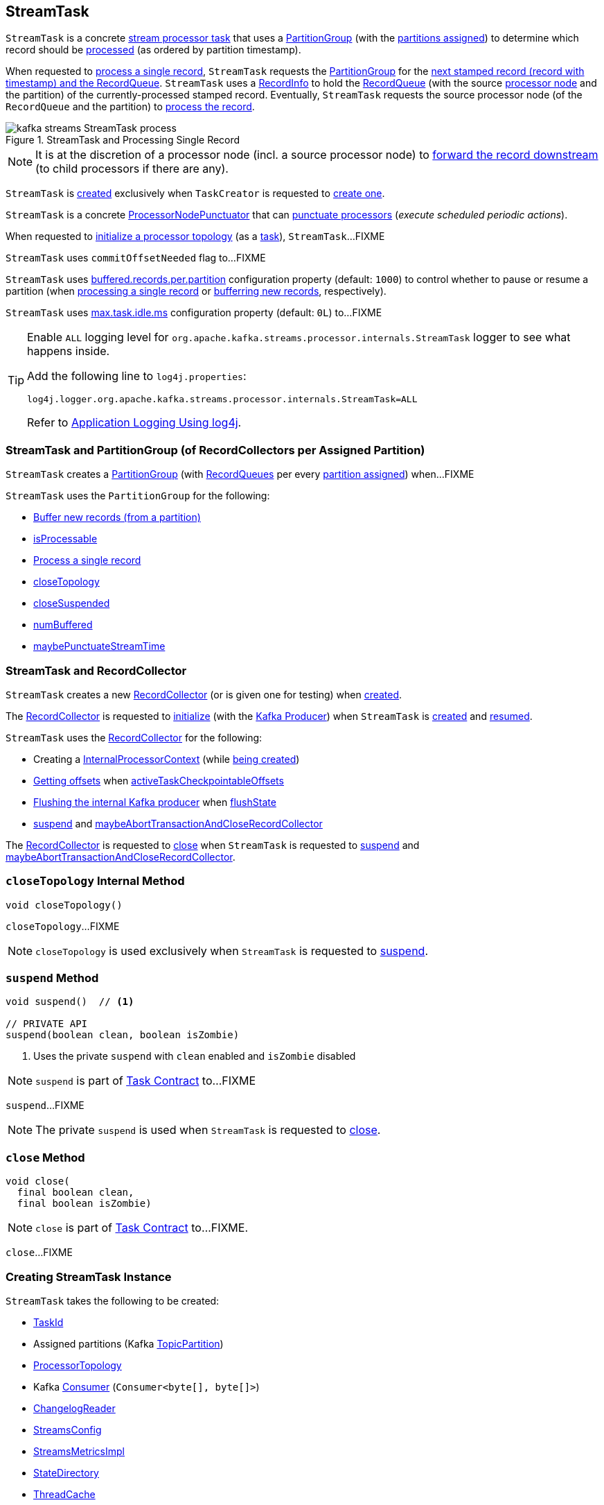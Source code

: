 == [[StreamTask]] StreamTask

[[AbstractTask]]
`StreamTask` is a concrete <<kafka-streams-internals-AbstractTask.adoc#, stream processor task>> that uses a <<partitionGroup, PartitionGroup>> (with the <<partitions, partitions assigned>>) to determine which record should be <<process, processed>> (as ordered by partition timestamp).

When requested to <<process, process a single record>>, `StreamTask` requests the <<partitionGroup, PartitionGroup>> for the <<kafka-streams-internals-PartitionGroup.adoc#nextRecord, next stamped record (record with timestamp) and the RecordQueue>>. `StreamTask` uses a <<recordInfo, RecordInfo>> to hold the <<kafka-streams-internals-RecordQueue.adoc#, RecordQueue>> (with the source <<kafka-streams-internals-ProcessorNode.adoc#, processor node>> and the partition) of the currently-processed stamped record. Eventually, `StreamTask` requests the source processor node (of the `RecordQueue` and the partition) to <<kafka-streams-internals-ProcessorNode.adoc#process, process the record>>.

.StreamTask and Processing Single Record
image::images/kafka-streams-StreamTask-process.png[align="center"]

NOTE: It is at the discretion of a processor node (incl. a source processor node) to <<kafka-streams-ProcessorContext.adoc#forward, forward the record downstream>> (to child processors if there are any).

`StreamTask` is <<creating-instance, created>> exclusively when `TaskCreator` is requested to <<kafka-streams-internals-TaskCreator.adoc#createTask, create one>>.

[[ProcessorNodePunctuator]]
`StreamTask` is a concrete <<kafka-streams-internals-ProcessorNodePunctuator.adoc#, ProcessorNodePunctuator>> that can <<punctuate, punctuate processors>> (_execute scheduled periodic actions_).

When requested to <<initializeTopology, initialize a processor topology>> (as a <<kafka-streams-internals-Task.adoc#, task>>), `StreamTask`...FIXME

[[commitOffsetNeeded]]
`StreamTask` uses `commitOffsetNeeded` flag to...FIXME

[[maxBufferedSize]]
[[buffered.records.per.partition]]
`StreamTask` uses <<kafka-streams-properties.adoc#buffered.records.per.partition, buffered.records.per.partition>> configuration property (default: `1000`) to control whether to pause or resume a partition (when <<process, processing a single record>> or <<addRecords, bufferring new records>>, respectively).

[[maxTaskIdleMs]]
[[max.task.idle.ms]]
`StreamTask` uses <<kafka-streams-properties.adoc#max.task.idle.ms, max.task.idle.ms>> configuration property (default: `0L`) to...FIXME

[[logging]]
[TIP]
====
Enable `ALL` logging level for `org.apache.kafka.streams.processor.internals.StreamTask` logger to see what happens inside.

Add the following line to `log4j.properties`:

```
log4j.logger.org.apache.kafka.streams.processor.internals.StreamTask=ALL
```

Refer to <<kafka-logging.adoc#log4j.properties, Application Logging Using log4j>>.
====

=== [[partitionGroup]] StreamTask and PartitionGroup (of RecordCollectors per Assigned Partition)

`StreamTask` creates a <<kafka-streams-internals-PartitionGroup.adoc#, PartitionGroup>> (with <<kafka-streams-internals-RecordQueue.adoc#, RecordQueues>> per every <<partitions, partition assigned>>) when...FIXME

`StreamTask` uses the `PartitionGroup` for the following:

* <<addRecords, Buffer new records (from a partition)>>

* <<isProcessable, isProcessable>>

* <<process, Process a single record>>

* <<closeTopology, closeTopology>>

* <<closeSuspended, closeSuspended>>

* <<numBuffered, numBuffered>>

* <<maybePunctuateStreamTime, maybePunctuateStreamTime>>

=== StreamTask and RecordCollector

`StreamTask` creates a new <<recordCollector, RecordCollector>> (or is given one for testing) when <<creating-instance, created>>.

The <<recordCollector, RecordCollector>> is requested to <<kafka-streams-internals-RecordCollector.adoc#init, initialize>> (with the <<producer, Kafka Producer>>) when `StreamTask` is <<creating-instance, created>> and <<resume, resumed>>.

`StreamTask` uses the <<recordCollector, RecordCollector>> for the following:

* Creating a <<kafka-streams-internals-AbstractTask.adoc#processorContext, InternalProcessorContext>> (while <<creating-instance, being created>>)

* <<kafka-streams-internals-RecordCollector.adoc#offsets, Getting offsets>> when <<activeTaskCheckpointableOffsets, activeTaskCheckpointableOffsets>>

* <<kafka-streams-internals-RecordCollector.adoc#flush, Flushing the internal Kafka producer>> when <<flushState, flushState>>

* <<suspend, suspend>> and <<maybeAbortTransactionAndCloseRecordCollector, maybeAbortTransactionAndCloseRecordCollector>>

The <<recordCollector, RecordCollector>> is requested to <<kafka-streams-internals-RecordCollector.adoc#close, close>> when `StreamTask` is requested to <<suspend, suspend>> and <<maybeAbortTransactionAndCloseRecordCollector, maybeAbortTransactionAndCloseRecordCollector>>.

=== [[closeTopology]] `closeTopology` Internal Method

[source, java]
----
void closeTopology()
----

`closeTopology`...FIXME

NOTE: `closeTopology` is used exclusively when `StreamTask` is requested to <<suspend, suspend>>.

=== [[suspend]] `suspend` Method

[source, java]
----
void suspend()  // <1>

// PRIVATE API
suspend(boolean clean, boolean isZombie)
----
<1> Uses the private `suspend` with `clean` enabled and `isZombie` disabled

NOTE: `suspend` is part of <<kafka-streams-internals-Task.adoc#suspend, Task Contract>> to...FIXME

`suspend`...FIXME

NOTE: The private `suspend` is used when `StreamTask` is requested to <<close, close>>.

=== [[close]] `close` Method

[source, java]
----
void close(
  final boolean clean,
  final boolean isZombie)
----

NOTE: `close` is part of link:kafka-streams-internals-Task.adoc#close[Task Contract] to...FIXME.

`close`...FIXME

=== [[creating-instance]] Creating StreamTask Instance

`StreamTask` takes the following to be created:

* [[id]] <<kafka-streams-TaskId.adoc#, TaskId>>
* [[partitions]] Assigned partitions (Kafka https://kafka.apache.org/22/javadoc/org/apache/kafka/common/TopicPartition.html[TopicPartition])
* [[topology]] <<kafka-streams-internals-ProcessorTopology.adoc#, ProcessorTopology>>
* [[consumer]] Kafka https://kafka.apache.org/22/javadoc/org/apache/kafka/clients/consumer/KafkaConsumer.html[Consumer] (`Consumer<byte[], byte[]>`)
* [[changelogReader]] <<kafka-streams-internals-ChangelogReader.adoc#, ChangelogReader>>
* [[config]] <<kafka-streams-StreamsConfig.adoc#, StreamsConfig>>
* [[metrics]] <<kafka-streams-internals-StreamsMetricsImpl.adoc#, StreamsMetricsImpl>>
* [[stateDirectory]] <<kafka-streams-internals-StateDirectory.adoc#, StateDirectory>>
* [[cache]] <<kafka-streams-internals-ThreadCache.adoc#, ThreadCache>>
* [[time]] `Time`
* [[producerSupplier]] <<kafka-streams-internals-ProducerSupplier.adoc#, ProducerSupplier>>
* [[recordCollector]] <<kafka-streams-internals-RecordCollector.adoc#, RecordCollector>>
* [[closeSensor]] `closeSensor` Kafka `Sensor`

`StreamTask` initializes the <<internal-properties, internal properties>>.

=== [[initTopology]] Initializing ProcessorNodes (in ProcessorTopology) -- `initTopology` Internal Method

[source, java]
----
void initTopology()
----

`initTopology` prints out the following TRACE message to the logs:

```
Initializing processor nodes of the topology
```

`initTopology` then walks over all the <<kafka-streams-internals-ProcessorTopology.adoc#processors, processor nodes>> in the <<topology, topology>> and requests them to <<kafka-streams-internals-ProcessorNode.adoc#init, initialize>> (one by one). While doing this node initialization, `initTopology` requests the <<processorContext, InternalProcessorContext>> to <<kafka-streams-internals-InternalProcessorContext.adoc#setCurrentNode, set the current node>> to the processor node that is currently initialized and, after initialization, <<kafka-streams-internals-InternalProcessorContext.adoc#setCurrentNode, resets the current node>> (to `null`).

NOTE: `initTopology` is used exclusively when `StreamTask` is requested to <<initializeTopology, initialize the topology>>.

=== [[initializeTopology]] Initializing Topology (of Processor Nodes) -- `initializeTopology` Method

[source, java]
----
void initializeTopology()
----

NOTE: `initializeTopology` is part of <<kafka-streams-internals-Task.adoc#initializeTopology, Task Contract>> to initialize a <<kafka-streams-internals-ProcessorTopology.adoc#, topology of processor nodes>>.

`initializeTopology` <<initTopology, initialize the ProcessorNodes>> in the <<topology, ProcessorTopology>>.

With <<kafka-streams-internals-AbstractTask.adoc#eosEnabled, exactly-once support enabled>>, `initializeTopology` requests the <<producer, Kafka Producer>> to start a new transaction (using link:++https://kafka.apache.org/22/javadoc/org/apache/kafka/clients/producer/KafkaProducer.html#beginTransaction--++[Producer.beginTransaction]) and turns the <<transactionInFlight, transactionInFlight>> flag on.

`initializeTopology` then requests the <<kafka-streams-internals-AbstractTask.adoc#processorContext, InternalProcessorContext>> to <<kafka-streams-internals-InternalProcessorContext.adoc#initialize, initialize>>.

In the end, `initializeTopology` turns the <<kafka-streams-internals-AbstractTask.adoc#taskInitialized, taskInitialized>> flag on (`true`) and the <<idleStartTime, idleStartTime>> to `UNKNOWN`.

=== [[updateProcessorContext]] Updating InternalProcessorContext -- `updateProcessorContext` Internal Method

[source, java]
----
void updateProcessorContext(
  final StampedRecord record,
  final ProcessorNode currNode)
----

`updateProcessorContext` requests the <<processorContext, InternalProcessorContext>> to <<kafka-streams-internals-InternalProcessorContext.adoc#setRecordContext, set the current ProcessorRecordContext>> to a new <<kafka-streams-internals-ProcessorRecordContext.adoc#, ProcessorRecordContext>> (per the input <<kafka-streams-internals-StampedRecord.adoc#, StampedRecord>>).

`updateProcessorContext` then requests the <<processorContext, InternalProcessorContext>> to <<kafka-streams-internals-InternalProcessorContext.adoc#setCurrentNode, set the current ProcessorNode>> to the input <<kafka-streams-internals-ProcessorNode.adoc#, ProcessorNode>>.

NOTE: `updateProcessorContext` is used when `StreamTask` is requested to <<process, process a single record>> and <<punctuate, execute a scheduled periodic action (aka punctuate)>>.

=== [[process]] Processing Single Record -- `process` Method

[source, java]
----
boolean process()
----

`process` requests the <<partitionGroup, PartitionGroup>> for the <<kafka-streams-internals-PartitionGroup.adoc#nextRecord, next stamped record (record with timestamp) and the RecordQueue>> (with the <<recordInfo, RecordInfo>>).

.StreamTask and Processing Single Record
image::images/kafka-streams-StreamTask-process.png[align="center"]

`process` prints out the following TRACE message to the logs:

```
Start processing one record [record]
```

`process` requests the <<recordInfo, RecordInfo>> for the <<kafka-streams-internals-RecordInfo.adoc#node, source processor node>>.

`process` <<updateProcessorContext, updateProcessorContext>> (with the current record and the source processor node).

`process` requests the source processor node to <<kafka-streams-internals-ProcessorNode.adoc#process, process>> the key and the value of the record.

`process` prints out the following TRACE message to the logs:

```
Completed processing one record [record]
```

`process` requests the <<recordInfo, RecordInfo>> for the <<kafka-streams-internals-RecordInfo.adoc#partition, partition>> and stores it and the record's <<kafka-streams-internals-StampedRecord.adoc#offset, offset>> in the <<consumedOffsets, consumedOffsets>> internal registry.

`process` turns the <<commitOffsetNeeded, commitOffsetNeeded>> flag on.

`process` requests the <<consumer, Kafka consumer>> to resume the partition if the size of the <<kafka-streams-internals-RecordInfo.adoc#queue, queue>> of the <<recordInfo, RecordInfo>> is exactly <<maxBufferedSize, buffered.records.per.partition>> configuration property (default: `1000`).

`process` always requests <<kafka-streams-internals-AbstractTask.adoc#processorContext, InternalProcessorContext>> to <<kafka-streams-internals-InternalProcessorContext.adoc#setCurrentNode, setCurrentNode>> as `null`.

In case of a `ProducerFencedException`, `process` throws a `TaskMigratedException`.

In case of a `KafkaException`, `process` throws a `StreamsException`.

In the end, `process` returns `true` when the single record was processed successfully, and `false` when there were no records to process.

NOTE: `process` is used exclusively when `AssignedStreamsTasks` is requested to <<kafka-streams-internals-AssignedStreamsTasks.adoc#process, request the running stream tasks to process records (one record per task)>>.

=== [[closeSuspended]] `closeSuspended` Method

[source, java]
----
void closeSuspended(
  boolean clean,
  final boolean isZombie,
  RuntimeException firstException)
----

NOTE: `closeSuspended` is part of link:kafka-streams-internals-Task.adoc#closeSuspended[Task Contract] to...FIXME.

`closeSuspended`...FIXME

=== [[addRecords]] Buffering New Records (From Partition) -- `addRecords` Method

[source, java]
----
void addRecords(
  final TopicPartition partition,
  final Iterable<ConsumerRecord<byte[], byte[]>> records)
----

`addRecords` simply requests the <<partitionGroup, PartitionGroup>> to <<kafka-streams-internals-PartitionGroup.adoc#addRawRecords, add the new records to the RecordQueue for the specified partition>>.

.StreamTask and Buffering New Records
image::images/kafka-streams-StreamTask-addRecords.png[align="center"]

`addRecords` prints out the following TRACE message to the logs:

```
Added records into the buffered queue of partition [partition], new queue size is [newQueueSize]
```

When the size of the buffered record queue exceeds <<buffered.records.per.partition, buffered.records.per.partition>> configuration property, `addRecords` requests the <<consumer, Kafka Consumer>> to pause the partition.

NOTE: `addRecords` uses link:++https://kafka.apache.org/22/javadoc/org/apache/kafka/clients/consumer/KafkaConsumer.html#pause-java.util.Collection-++[Consumer.pause] method to _"pause the partition"_, i.e. to suspend fetching from the requested partitions. Future calls to link:++https://kafka.apache.org/22/javadoc/org/apache/kafka/clients/consumer/KafkaConsumer.html#poll-java.time.Duration-++[KafkaConsumer.poll] will not return any records from these partitions until they have been resumed using link:++https://kafka.apache.org/22/javadoc/org/apache/kafka/clients/consumer/KafkaConsumer.html#resume-java.util.Collection-++[KafkaConsumer.resume].

[NOTE]
====
`addRecords` is used when:

* `StreamThread` is requested to <<kafka-streams-internals-StreamThread.adoc#addRecordsToTasks, add records to active stream tasks (and report skipped records)>>

* `TopologyTestDriver` is requested to <<kafka-streams-TopologyTestDriver.adoc#pipeInput, pipeInput>>
====

=== [[recordCollectorOffsets]] `recordCollectorOffsets` Method

[source, java]
----
Map<TopicPartition, Long> recordCollectorOffsets()
----

NOTE: `recordCollectorOffsets` is part of link:kafka-streams-internals-AbstractTask.adoc#recordCollectorOffsets[AbstractTask Contract] to...FIXME.

`recordCollectorOffsets`...FIXME

=== [[punctuate]] Punctuating Processor (Executing Scheduled Periodic Action) -- `punctuate` Method

[source, java]
----
void punctuate(
  ProcessorNode node,
  long timestamp,
  PunctuationType type,
  Punctuator punctuator)
----

NOTE: `punctuate` is part of <<kafka-streams-internals-ProcessorNodePunctuator.adoc#punctuate, ProcessorNodePunctuator Contract>> to punctuate a <<kafka-streams-internals-ProcessorNode.adoc#, processor>>.

`punctuate` <<updateProcessorContext, updateProcessorContext>> with a "dummy" stamped record and the given <<kafka-streams-internals-ProcessorNode.adoc#, ProcessorNode>>.

`punctuate` prints out the following TRACE message to the logs:

```
Punctuating processor [name] with timestamp [timestamp] and punctuation type [type]
```

In the end, `punctuate` requests the given <<kafka-streams-internals-ProcessorNode.adoc#, ProcessorNode>> to <<kafka-streams-internals-ProcessorNode.adoc#punctuate, punctuate>>.

In case of a `ProducerFencedException`, `punctuate` throws a `TaskMigratedException`.

In case of a `KafkaException`, `punctuate` throws a `StreamsException`:

```
[logPrefix]Exception caught while punctuating processor '[name]'
```

=== [[maybePunctuateStreamTime]] Attempting to Punctuate by Stream Time -- `maybePunctuateStreamTime` Method

[source, java]
----
boolean maybePunctuateStreamTime()
----

`maybePunctuateStreamTime` requests the <<partitionGroup, PartitionGroup>> for the <<kafka-streams-internals-PartitionGroup.adoc#timestamp, minimum partition timestamp across all partitions>>.

`maybePunctuateStreamTime` requests the <<streamTimePunctuationQueue, stream-time PunctuationQueue>> to <<kafka-streams-internals-PunctuationQueue.adoc#mayPunctuate, mayPunctuate>> with the minimum timestamp.

In the end, `maybePunctuateStreamTime` returns whatever the stream-time `PunctuationQueue` returned.

If the minimum timestamp is <<kafka-streams-internals-RecordQueue.adoc#UNKNOWN, UNKNOWN>>, `maybePunctuateStreamTime` returns `false`.

NOTE: `maybePunctuateStreamTime` is used exclusively when `AssignedStreamsTasks` is requested to <<kafka-streams-internals-AssignedStreamsTasks.adoc#punctuate, punctuate running stream tasks>>.

=== [[maybePunctuateSystemTime]] Attempting to Punctuate by System Time -- `maybePunctuateSystemTime` Method

[source, java]
----
boolean maybePunctuateSystemTime()
----

`maybePunctuateSystemTime`...FIXME

NOTE: `maybePunctuateSystemTime` is used exclusively when `AssignedStreamsTasks` is requested to <<kafka-streams-internals-AssignedStreamsTasks.adoc#punctuate, punctuate running stream tasks>>.

=== [[schedule]] Scheduling Cancellable Periodic Action (Punctuator) -- `schedule` Method

[source, java]
----
// PUBLIC API
Cancellable schedule(
  long interval,
  PunctuationType type,
  Punctuator punctuator)
// PACKAGE PROTECTED
Cancellable schedule(
  long startTime,
  long interval,
  PunctuationType type,
  Punctuator punctuator)
----

`schedule` chooses the `PunctuationQueue` and the `startTime` per the specified `PunctuationType` that can either be `STREAM_TIME` or `WALL_CLOCK_TIME`.

[[schedule-STREAM_TIME]]
For `STREAM_TIME`, `schedule` always uses `0L` as the `startTime` and the <<streamTimePunctuationQueue, stream-time PunctuationQueue>>.

[[schedule-WALL_CLOCK_TIME]]
For `WALL_CLOCK_TIME`, `schedule` uses the current time and the specified `interval` as the `startTime` and the <<systemTimePunctuationQueue, system-time PunctuationQueue>>.

`schedule` then creates a new <<kafka-streams-PunctuationSchedule.adoc#, PunctuationSchedule>> (with the <<kafka-streams-internals-InternalProcessorContext.adoc#currentNode, current processor>> of the <<kafka-streams-internals-AbstractTask.adoc#processorContext, InternalProcessorContext>>) and requests the appropriate `PunctuationQueue` to <<kafka-streams-internals-PunctuationQueue.adoc#schedule, schedule>> it.

NOTE: `schedule` is used exclusively when `ProcessorContextImpl` is requested to <<kafka-streams-internals-ProcessorContextImpl.adoc#schedule, schedule a cancellable periodic action>>.

=== [[initializeStateStores]] Initializing State Stores -- `initializeStateStores` Method

[source, java]
----
boolean initializeStateStores()
----

NOTE: `initializeStateStores` is part of <<kafka-streams-internals-Task.adoc#initializeStateStores, Task Contract>> to initialize <<kafka-streams-StateStore.adoc#, state stores>>.

`initializeStateStores` prints out the following TRACE message to the logs:

```
Initializing state stores
```

`initializeStateStores` <<kafka-streams-internals-AbstractTask.adoc#registerStateStores, registerStateStores>>.

In the end, `initializeStateStores` returns `true` if the <<kafka-streams-internals-Task.adoc#changelogPartitions, task has any changelog partitions>>. Otherwise, `initializeStateStores` returns `false`.

=== [[commitOffsets]] `commitOffsets` Internal Method

[source, java]
----
void commitOffsets(final boolean startNewTransaction)
----

`commitOffsets`...FIXME

NOTE: `commitOffsets` is used exclusively when `StreamTask` is requested to <<commit, commit>>.

=== [[commit]] Committing Task -- `commit` Method

[source, java]
----
void commit() // <1>
void commit(
  boolean startNewTransaction)
----
<1> Uses `startNewTransaction` flag enabled (`true`)

NOTE: `commit` is part of <<kafka-streams-internals-Task.adoc#commit, Task Contract>> to commit the task.

`commit` simply <<commit-startNewTransaction, commits>> with the `startNewTransaction` flag enabled (`true`).

==== [[commit-startNewTransaction]] `commit` Internal Method

[source, java]
----
void commit(
  boolean startNewTransaction)
----

`commit` prints out the following DEBUG message to the logs:

```
Committing
```

`commit` <<flushState, flushState>>.

(only when <<kafka-streams-internals-AbstractTask.adoc#eosEnabled, exactly-once support>> is disabled) `commit` requests the <<kafka-streams-internals-AbstractTask.adoc#stateMgr, ProcessorStateManager>> to <<kafka-streams-internals-ProcessorStateManager.adoc#checkpoint, checkpoint>> with the <<activeTaskCheckpointableOffsets, checkpointable offsets>>.

For every partition and offset (in the <<consumedOffsets, consumedOffsets>> internal registry), `commit` requests the <<kafka-streams-internals-AbstractTask.adoc#stateMgr, ProcessorStateManager>> to <<kafka-streams-internals-ProcessorStateManager.adoc#putOffsetLimit, putOffsetLimit>> with the partition and the offset incremented.

(only when <<kafka-streams-internals-AbstractTask.adoc#eosEnabled, exactly-once support>> is disabled), `commit` requests the <<kafka-streams-internals-AbstractTask.adoc#consumer, Consumer>> to synchronously commit (`Consumer.commitSync`) the partitions and offsets from the <<consumedOffsets, consumedOffsets>> internal registry).

NOTE: `Consumer.commitSync` commits the specified offsets for a given list of partitions. This commits offsets to Kafka. The offsets committed using this API will be used on the first fetch after every rebalance and also on startup. The committed offset should be the next message your application will consume (and that's why the offsets are incremented).

With <<kafka-streams-internals-AbstractTask.adoc#eosEnabled, exactly-once support>> enabled, `commit` requests the <<producer, Producer>> to `sendOffsetsToTransaction` for the partitions and offsets in the <<consumedOffsets, consumedOffsets>> internal registry and the <<kafka-streams-internals-AbstractTask.adoc#applicationId, applicationId>>. `commit` requests the <<producer, Producer>> to `commitTransaction` and sets the <<transactionInFlight, transactionInFlight>> off (`false`). With the given `transactionInFlight` enabled (`true`), `commit` requests the <<producer, Producer>> to `beginTransaction` and sets the <<transactionInFlight, transactionInFlight>> on (`true`).

In the end, `commit` sets the <<kafka-streams-internals-AbstractTask.adoc#commitNeeded, commitNeeded>> and <<commitRequested, commitRequested>> flags off (`false`), and requests the <<taskMetrics, TaskMetrics>> for the <<taskCommitTimeSensor, taskCommitTimeSensor>> to record the duration (i.e. the time since `commit` was executed).

NOTE: `commit` is used when `StreamTask` is requested to <<commit, commit>> (with the `startNewTransaction` flag enabled) and <<suspend, suspend>> (with the `startNewTransaction` flag disabled).

=== [[activeTaskCheckpointableOffsets]] `activeTaskCheckpointableOffsets` Method

[source, java]
----
Map<TopicPartition, Long> activeTaskCheckpointableOffsets()
----

NOTE: `activeTaskCheckpointableOffsets` is part of the <<kafka-streams-internals-AbstractTask.adoc#activeTaskCheckpointableOffsets, AbstractTask Contract>> to return the checkpointable offsets.

`activeTaskCheckpointableOffsets`...FIXME

=== [[flushState]] Flushing State Stores And Producer (RecordCollector) -- `flushState` Method

[source, java]
----
void flushState()
----

NOTE: `flushState` is part of <<kafka-streams-internals-AbstractTask.adoc#flushState, AbstractTask Contract>> to flush all <<kafka-streams-StateStore.adoc#, state stores>> registered with the task.

`flushState` prints out the following TRACE message to the logs:

```
Flushing state and producer
```

`flushState` <<kafka-streams-internals-AbstractTask.adoc#flushState, flushes state stores>>.

`flushState` requests the <<recordCollector, RecordCollector>> to <<kafka-streams-internals-RecordCollector.adoc#flush, flush (the internal Kafka producer)>>.

=== [[isProcessable]] `isProcessable` Method

[source, java]
----
boolean isProcessable(final long now)
----

`isProcessable` returns `true` when one of the following is met:

* <<kafka-streams-internals-PartitionGroup.adoc#allPartitionsBuffered, All RecordQueues have at least one record buffered>> of the <<partitionGroup, PartitionGroup>>

* The task is enforced to be processable, i.e. the time between `now` and the <<idleStartTime, idleStartTime>> is at least or larger than the <<maxTaskIdleMs, max.task.idle.ms>> configuration property (default: `0L`)

Otherwise, `isProcessable` returns `false`.

NOTE: (FIXME) `isProcessable` does some minor accounting.

NOTE: `isProcessable` is used exclusively when `AssignedStreamsTasks` is requested to <<kafka-streams-internals-AssignedStreamsTasks.adoc#process, request the running stream tasks to process records (one record per task)>>.

=== [[resume]] Resuming Task -- `resume` Method

[source, java]
----
void resume()
----

NOTE: `resume` is part of the <<kafka-streams-internals-Task.adoc#resume, Task Contract>> to resume the task.

`resume` prints out the following DEBUG message to the logs:

```
Resuming
```

`resume` then does further processing only when <<kafka-streams-internals-AbstractTask.adoc#eosEnabled, Exactly-Once Support>> is enabled.

`resume`...FIXME

=== [[maybeAbortTransactionAndCloseRecordCollector]] `maybeAbortTransactionAndCloseRecordCollector` Internal Method

[source, java]
----
void maybeAbortTransactionAndCloseRecordCollector(final boolean isZombie)
----

`maybeAbortTransactionAndCloseRecordCollector`...FIXME

NOTE: `maybeAbortTransactionAndCloseRecordCollector` is used when...FIXME

=== [[initializeTransactions]] `initializeTransactions` Internal Method

[source, java]
----
void initializeTransactions()
----

`initializeTransactions` simply requests the <<producer, Producer>> to `initTransactions`.

In case of `TimeoutException`, `initializeTransactions` prints out the following ERROR message to the logs:

```
Timeout exception caught when initializing transactions for task [id]. This might happen if the broker is slow to respond, if the network connection to the broker was interrupted, or if similar circumstances arise. You can increase producer parameter `max.block.ms` to increase this timeout.
```

In the end, `initializeTransactions` throws a `StreamsException`.

```
[logPrefix]Failed to initialize task [id] due to timeout.
```

NOTE: `initializeTransactions` is used when `StreamTask` is <<creating-instance, created>> and requested to <<resume, resume>> (both with <<kafka-streams-internals-AbstractTask.adoc#eosEnabled, exactly-once support enabled>>).

=== [[producerMetrics]] `producerMetrics` Method

[source, java]
----
Map<MetricName, Metric> producerMetrics()
----

`producerMetrics`...FIXME

NOTE: `producerMetrics` is used when...FIXME

=== [[numBuffered]] `numBuffered` Method

[source, java]
----
int numBuffered()
----

`numBuffered` simply requests the <<partitionGroup, PartitionGroup>> for the <<kafka-streams-internals-PartitionGroup.adoc#numBuffered, numBuffered>>.

NOTE: `numBuffered` seems to be used for tests only.

=== [[requestCommit]] `requestCommit` Method

[source, java]
----
void requestCommit()
----

`requestCommit` simply turns the <<commitRequested, commitRequested>> internal flag on (`true`).

NOTE: `requestCommit` is used exclusively when `ProcessorContextImpl` is requested to <<kafka-streams-internals-ProcessorContextImpl.adoc#commit, commit>>.

=== [[purgableOffsets]] Purgable Offsets of Repartition Topics (of Topology) -- `purgableOffsets` Method

[source, java]
----
Map<TopicPartition, Long> purgableOffsets()
----

In essence, `purgableOffsets` returns the partition-offset pairs for the <<consumedOffsets, consumedOffsets>> of the repartition topics (i.e. the <<topology, ProcessorTopology>> uses as <<kafka-streams-internals-ProcessorTopology.adoc#isRepartitionTopic, repartition topics>>).

`purgableOffsets`...FIXME

NOTE: `purgableOffsets` is used exclusively when `AssignedStreamsTasks` is requested for the <<kafka-streams-internals-AssignedStreamsTasks.adoc#recordsToDelete, purgable offsets of the repartition topics (of a topology)>>.

=== [[internal-properties]] Internal Properties

[cols="30m,70",options="header",width="100%"]
|===
| Name
| Description

| commitRequested
a| [[commitRequested]] Flag that indicates whether a <<requestCommit, commit was requested>> (`true`) or not (`false`)

Default: `false`

Disabled after <<commit, commit>>

| consumedOffsets
a| [[consumedOffsets]] Consumer offsets by https://kafka.apache.org/22/javadoc/org/apache/kafka/common/TopicPartition.html[TopicPartitions] (`Map<TopicPartition, Long>`) that `StreamTask` has <<process, processed>> successfully

Used when requested for the <<purgableOffsets, purgable offsets of the repartition topics of a topology>>, to <<activeTaskCheckpointableOffsets, activeTaskCheckpointableOffsets>>, and to <<commit, commit>>

| idleStartTime
a| [[idleStartTime]]

| processorContext
a| [[processorContext]] <<kafka-streams-internals-ProcessorContextImpl.adoc#, ProcessorContextImpl>>

| producer
a| [[producer]][[getProducer]] Kafka xref:https://kafka.apache.org/22/javadoc/org/apache/kafka/clients/producer/KafkaProducer.html#[Producer] (`Producer<byte[], byte[]>`)

Created when `StreamTask` is <<creating-instance, created>> and <<resume, resumed>> by requesting the <<producerSupplier, ProducerSupplier>> to <<kafka-streams-internals-ProducerSupplier.adoc#get, supply a Producer>>

Cleared (_nullified_) when `StreamTask` is requested to <<suspend, suspend>> and <<maybeAbortTransactionAndCloseRecordCollector, maybeAbortTransactionAndCloseRecordCollector>>

Used for the following:

* Requesting the <<recordCollector, RecordCollector>> to <<kafka-streams-internals-RecordCollector.adoc#init, initialize>> (when `StreamTask` is <<creating-instance, created>> and <<resume, resumed>>)

* <<initializeTopology, initializeTopology>>, <<initializeTransactions, initializeTransactions>>, <<maybeAbortTransactionAndCloseRecordCollector, maybeAbortTransactionAndCloseRecordCollector>>, and <<commit, commit>> for <<kafka-streams-exactly-once-support-eos.adoc#, exactly-once support>>

* <<producerMetrics, producerMetrics>>

| recordInfo
a| [[recordInfo]] <<kafka-streams-internals-RecordInfo.adoc#, RecordInfo>> (that holds a <<kafka-streams-internals-RecordQueue.adoc#, RecordQueue>> with the source <<kafka-streams-internals-ProcessorNode.adoc#, processor node>> and the partition the <<process, currently-processed stamped record>> came from)

Created empty alongside the <<StreamTask, StreamTask>> and _"fill up"_ with the <<kafka-streams-internals-RecordQueue.adoc#, RecordQueue>> when requested to <<process, process a single record>>

| streamTimePunctuationQueue
a| [[streamTimePunctuationQueue]] <<kafka-streams-internals-PunctuationQueue.adoc#, PunctuationQueue>>

| systemTimePunctuationQueue
a| [[systemTimePunctuationQueue]] <<kafka-streams-internals-PunctuationQueue.adoc#, PunctuationQueue>>

| taskMetrics
a| [[taskMetrics]] <<kafka-streams-StreamTask-TaskMetrics.adoc#, TaskMetrics>> for the <<id, TaskId>> and the <<metrics, StreamsMetricsImpl>>

Used when `StreamTask` is requested for the following:

* <<isProcessable, isProcessable>> (to record an occurence of <<kafka-streams-StreamTask-TaskMetrics.adoc#taskEnforcedProcessSensor, taskEnforcedProcessSensor>> sensor)

* <<commit, commit>> (to record a value of <<kafka-streams-StreamTask-TaskMetrics.adoc#taskCommitTimeSensor, taskCommitTimeSensor>> sensor)

* <<closeSuspended, closeSuspended>> (to <<kafka-streams-StreamTask-TaskMetrics.adoc#removeAllSensors, remove all task sensors>>)

| transactionInFlight
a| [[transactionInFlight]] Controls whether...FIXME
|===
